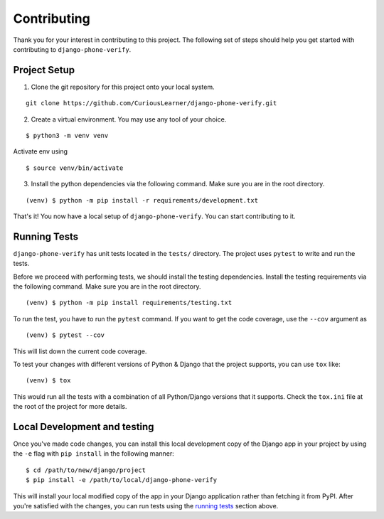 Contributing
============

Thank you for your interest in contributing to this project. The following set of steps should help you get started with contributing to ``django-phone-verify``.

Project Setup
-------------

1. Clone the git repository for this project onto your local system.

::

    git clone https://github.com/CuriousLearner/django-phone-verify.git

2. Create a virtual environment. You may use any tool of your choice.

::

    $ python3 -m venv venv

Activate env using

::

    $ source venv/bin/activate

3. Install the python dependencies via the following command. Make sure you are in the root directory.

::

    (venv) $ python -m pip install -r requirements/development.txt

That's it! You now have a local setup of ``django-phone-verify``. You can start contributing to it.


Running Tests
-------------

``django-phone-verify`` has unit tests located in the ``tests/`` directory. The project uses ``pytest`` to write and run the tests.

Before we proceed with performing tests, we should install the testing dependencies. Install the testing requirements via the following command. Make sure you are in the root directory.

::

    (venv) $ python -m pip install requirements/testing.txt

To run the test, you have to run the ``pytest`` command. If you want to get the code coverage, use the ``--cov`` argument as

::

    (venv) $ pytest --cov

This will list down the current code coverage.

To test your changes with different versions of Python & Django that the project supports, you can use ``tox`` like:

::

    (venv) $ tox

This would run all the tests with a combination of all Python/Django versions that it supports. Check the ``tox.ini`` file at the root of the project for more details.

Local Development and testing
-----------------------------

Once you've made code changes, you can install this local development copy of the Django app in your project by using the ``-e`` flag with ``pip install`` in the following manner:

::

    $ cd /path/to/new/django/project
    $ pip install -e /path/to/local/django-phone-verify

This will install your local modified copy of the app in your Django application rather than fetching it from PyPI. After you're satisfied with the changes, you can run tests using the `running tests <#running-tests>`_ section above.
